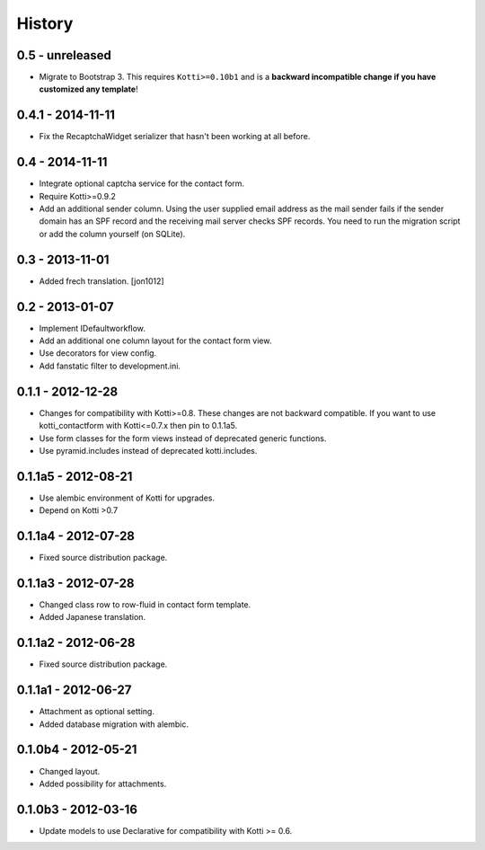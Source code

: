 History
=======

0.5 - unreleased
----------------

- Migrate to Bootstrap 3.
  This requires ``Kotti>=0.10b1`` and is a **backward incompatible change if you have customized any template**!

0.4.1 - 2014-11-11
------------------

- Fix the RecaptchaWidget serializer that hasn't been working at all before.

0.4 - 2014-11-11
----------------

- Integrate optional captcha service for the contact form.
- Require Kotti>=0.9.2
- Add an additional sender column.
  Using the user supplied email address as the mail sender fails if the sender domain has an SPF record and the receiving mail server checks SPF records.
  You need to run the migration script or add the column yourself (on SQLite).

0.3 - 2013-11-01
----------------

- Added frech translation. [jon1012]

0.2 - 2013-01-07
----------------

- Implement IDefaultworkflow.
- Add an additional one column layout for the contact form view.
- Use decorators for view config.
- Add fanstatic filter to development.ini.

0.1.1 - 2012-12-28
------------------

- Changes for compatibility with Kotti>=0.8. These changes
  are not backward compatible. If you want to use kotti_contactform
  with Kotti<=0.7.x then pin to 0.1.1a5.
- Use form classes for the form views instead of deprecated generic functions.
- Use pyramid.includes instead of deprecated kotti.includes.

0.1.1a5 - 2012-08-21
--------------------

- Use alembic environment of Kotti for upgrades.
- Depend on Kotti >0.7

0.1.1a4 - 2012-07-28
--------------------

- Fixed source distribution package.

0.1.1a3 - 2012-07-28
--------------------

- Changed class row to row-fluid in contact form template.
- Added Japanese translation.

0.1.1a2 - 2012-06-28
--------------------

- Fixed source distribution package.

0.1.1a1 - 2012-06-27
--------------------

- Attachment as optional setting.
- Added database migration with alembic.

0.1.0b4 - 2012-05-21
--------------------

- Changed layout.
- Added possibility for attachments.

0.1.0b3 - 2012-03-16
--------------------

- Update models to use Declarative for compatibility with Kotti >= 0.6.
